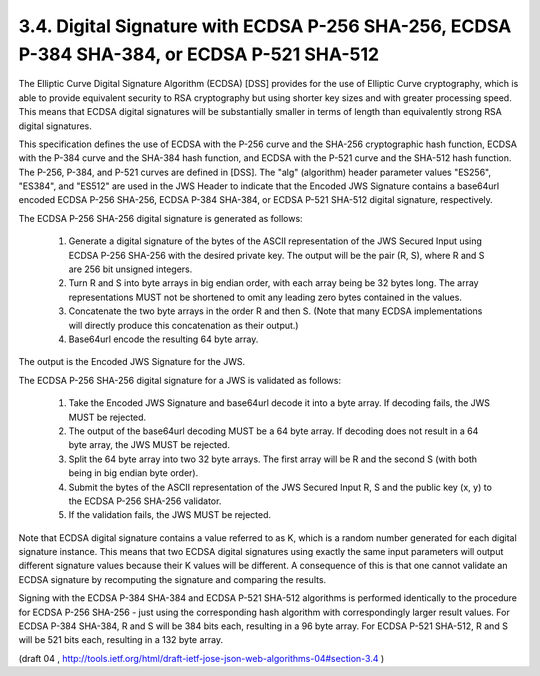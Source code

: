 3.4. Digital Signature with ECDSA P-256 SHA-256, ECDSA P-384 SHA-384, or ECDSA P-521 SHA-512
----------------------------------------------------------------------------------------------------------------

The Elliptic Curve Digital Signature Algorithm (ECDSA) [DSS] provides
for the use of Elliptic Curve cryptography, which is able to provide
equivalent security to RSA cryptography but using shorter key sizes
and with greater processing speed.  This means that ECDSA digital
signatures will be substantially smaller in terms of length than
equivalently strong RSA digital signatures.

This specification defines the use of ECDSA with the P-256 curve and
the SHA-256 cryptographic hash function, ECDSA with the P-384 curve
and the SHA-384 hash function, and ECDSA with the P-521 curve and the
SHA-512 hash function.  The P-256, P-384, and P-521 curves are
defined in [DSS].  The "alg" (algorithm) header parameter values
"ES256", "ES384", and "ES512" are used in the JWS Header to indicate
that the Encoded JWS Signature contains a base64url encoded ECDSA
P-256 SHA-256, ECDSA P-384 SHA-384, or ECDSA P-521 SHA-512 digital
signature, respectively.

The ECDSA P-256 SHA-256 digital signature is generated as follows:

   1.  Generate a digital signature of the bytes of the ASCII
       representation of the JWS Secured Input using ECDSA P-256 SHA-256
       with the desired private key.  The output will be the pair (R,
       S), where R and S are 256 bit unsigned integers.

   2.  Turn R and S into byte arrays in big endian order, with each
       array being be 32 bytes long.  The array representations MUST not
       be shortened to omit any leading zero bytes contained in the
       values.

   3.  Concatenate the two byte arrays in the order R and then S. (Note
       that many ECDSA implementations will directly produce this
       concatenation as their output.)

   4.  Base64url encode the resulting 64 byte array.

The output is the Encoded JWS Signature for the JWS.

The ECDSA P-256 SHA-256 digital signature for a JWS is validated as follows:

   1.  Take the Encoded JWS Signature and base64url decode it into a
       byte array.  If decoding fails, the JWS MUST be rejected.

   2.  The output of the base64url decoding MUST be a 64 byte array.  If
       decoding does not result in a 64 byte array, the JWS MUST be
       rejected.

   3.  Split the 64 byte array into two 32 byte arrays.  The first array
       will be R and the second S (with both being in big endian byte
       order).

   4.  Submit the bytes of the ASCII representation of the JWS Secured
       Input R, S and the public key (x, y) to the ECDSA P-256 SHA-256
       validator.

   5.  If the validation fails, the JWS MUST be rejected.

Note that ECDSA digital signature contains a value referred to as K,
which is a random number generated for each digital signature
instance.  This means that two ECDSA digital signatures using exactly
the same input parameters will output different signature values
because their K values will be different.  A consequence of this is
that one cannot validate an ECDSA signature by recomputing the
signature and comparing the results.

Signing with the ECDSA P-384 SHA-384 and ECDSA P-521 SHA-512
algorithms is performed identically to the procedure for ECDSA P-256
SHA-256 - just using the corresponding hash algorithm with
correspondingly larger result values.  For ECDSA P-384 SHA-384, R and
S will be 384 bits each, resulting in a 96 byte array.  For ECDSA
P-521 SHA-512, R and S will be 521 bits each, resulting in a 132 byte
array.

(draft 04 , http://tools.ietf.org/html/draft-ietf-jose-json-web-algorithms-04#section-3.4 )

